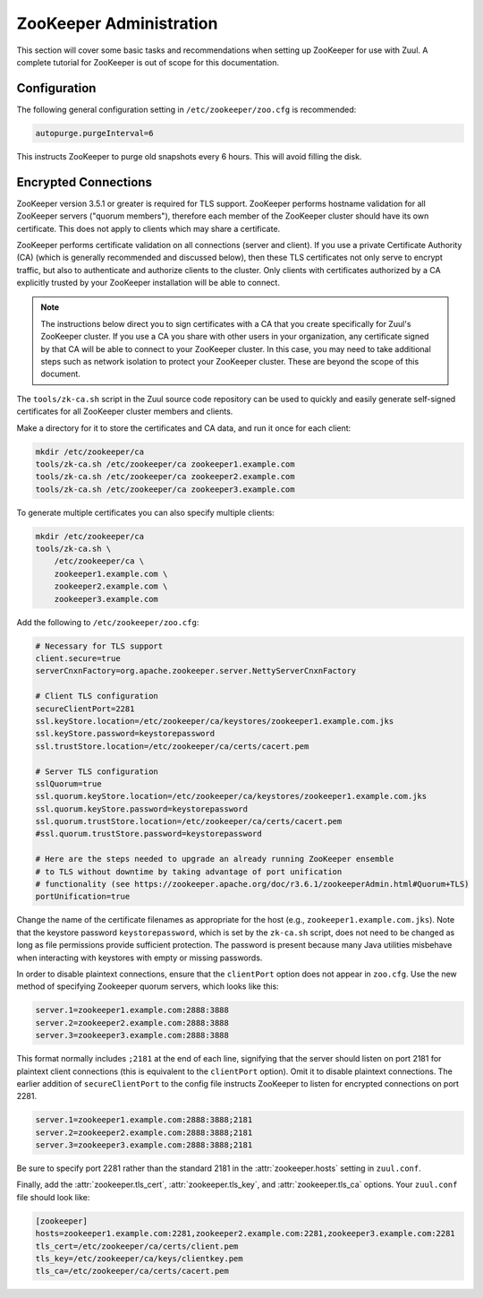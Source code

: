 ZooKeeper Administration
========================

This section will cover some basic tasks and recommendations when
setting up ZooKeeper for use with Zuul.  A complete tutorial for
ZooKeeper is out of scope for this documentation.

Configuration
-------------

The following general configuration setting in
``/etc/zookeeper/zoo.cfg`` is recommended:

.. code-block::

   autopurge.purgeInterval=6

This instructs ZooKeeper to purge old snapshots every 6 hours.  This
will avoid filling the disk.

.. _zk-encrypted-connections:

Encrypted Connections
---------------------

ZooKeeper version 3.5.1 or greater is required for TLS support.
ZooKeeper performs hostname validation for all ZooKeeper servers
("quorum members"), therefore each member of the ZooKeeper cluster
should have its own certificate.  This does not apply to clients which
may share a certificate.

ZooKeeper performs certificate validation on all connections (server
and client).  If you use a private Certificate Authority (CA) (which
is generally recommended and discussed below), then these TLS
certificates not only serve to encrypt traffic, but also to
authenticate and authorize clients to the cluster.  Only clients with
certificates authorized by a CA explicitly trusted by your ZooKeeper
installation will be able to connect.

.. note:: The instructions below direct you to sign certificates with
          a CA that you create specifically for Zuul's ZooKeeper
          cluster.  If you use a CA you share with other users in your
          organization, any certificate signed by that CA will be able
          to connect to your ZooKeeper cluster.  In this case, you may
          need to take additional steps such as network isolation to
          protect your ZooKeeper cluster.  These are beyond the scope
          of this document.

The ``tools/zk-ca.sh`` script in the Zuul source code repository can
be used to quickly and easily generate self-signed certificates for
all ZooKeeper cluster members and clients.

Make a directory for it to store the certificates and CA data, and run
it once for each client:

.. code-block::

   mkdir /etc/zookeeper/ca
   tools/zk-ca.sh /etc/zookeeper/ca zookeeper1.example.com
   tools/zk-ca.sh /etc/zookeeper/ca zookeeper2.example.com
   tools/zk-ca.sh /etc/zookeeper/ca zookeeper3.example.com

To generate multiple certificates you can also specify multiple clients:

.. code-block::

   mkdir /etc/zookeeper/ca
   tools/zk-ca.sh \
       /etc/zookeeper/ca \
       zookeeper1.example.com \
       zookeeper2.example.com \
       zookeeper3.example.com

Add the following to ``/etc/zookeeper/zoo.cfg``:

.. code-block::

   # Necessary for TLS support
   client.secure=true
   serverCnxnFactory=org.apache.zookeeper.server.NettyServerCnxnFactory

   # Client TLS configuration
   secureClientPort=2281
   ssl.keyStore.location=/etc/zookeeper/ca/keystores/zookeeper1.example.com.jks
   ssl.keyStore.password=keystorepassword
   ssl.trustStore.location=/etc/zookeeper/ca/certs/cacert.pem

   # Server TLS configuration
   sslQuorum=true
   ssl.quorum.keyStore.location=/etc/zookeeper/ca/keystores/zookeeper1.example.com.jks
   ssl.quorum.keyStore.password=keystorepassword
   ssl.quorum.trustStore.location=/etc/zookeeper/ca/certs/cacert.pem
   #ssl.quorum.trustStore.password=keystorepassword

   # Here are the steps needed to upgrade an already running ZooKeeper ensemble
   # to TLS without downtime by taking advantage of port unification
   # functionality (see https://zookeeper.apache.org/doc/r3.6.1/zookeeperAdmin.html#Quorum+TLS)
   portUnification=true

Change the name of the certificate filenames as appropriate for the
host (e.g., ``zookeeper1.example.com.jks``).  Note that the keystore
password ``keystorepassword``, which is set by the ``zk-ca.sh``
script, does not need to be changed as long as file permissions
provide sufficient protection.  The password is present because many
Java utilities misbehave when interacting with keystores with empty or
missing passwords.

In order to disable plaintext connections, ensure that the
``clientPort`` option does not appear in ``zoo.cfg``.  Use the new
method of specifying Zookeeper quorum servers, which looks like this:

.. code-block::

   server.1=zookeeper1.example.com:2888:3888
   server.2=zookeeper2.example.com:2888:3888
   server.3=zookeeper3.example.com:2888:3888

This format normally includes ``;2181`` at the end of each line,
signifying that the server should listen on port 2181 for plaintext
client connections (this is equivalent to the ``clientPort`` option).
Omit it to disable plaintext connections.  The earlier addition of
``secureClientPort`` to the config file instructs ZooKeeper to listen
for encrypted connections on port 2281.

.. code-block::

   server.1=zookeeper1.example.com:2888:3888;2181
   server.2=zookeeper2.example.com:2888:3888;2181
   server.3=zookeeper3.example.com:2888:3888;2181

Be sure to specify port 2281 rather than the standard 2181 in the
:attr:`zookeeper.hosts` setting in ``zuul.conf``.

Finally, add the :attr:`zookeeper.tls_cert`,
:attr:`zookeeper.tls_key`, and :attr:`zookeeper.tls_ca` options.  Your
``zuul.conf`` file should look like:

.. code-block::

   [zookeeper]
   hosts=zookeeper1.example.com:2281,zookeeper2.example.com:2281,zookeeper3.example.com:2281
   tls_cert=/etc/zookeeper/ca/certs/client.pem
   tls_key=/etc/zookeeper/ca/keys/clientkey.pem
   tls_ca=/etc/zookeeper/ca/certs/cacert.pem
